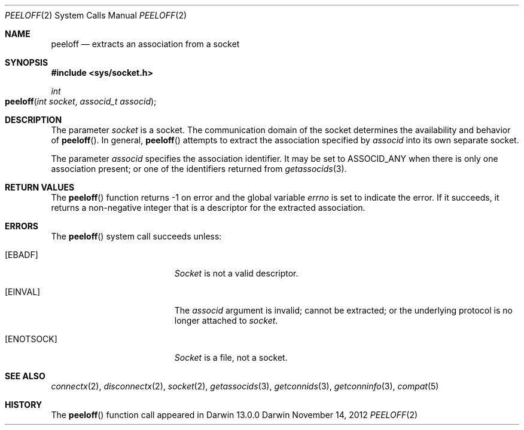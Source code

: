 .\" 
.\" Copyright (c) 2012 Apple Inc. All rights reserved.
.\" 
.\" @APPLE_OSREFERENCE_LICENSE_HEADER_START@
.\" 
.\" This file contains Original Code and/or Modifications of Original Code
.\" as defined in and that are subject to the Apple Public Source License
.\" Version 2.0 (the 'License'). You may not use this file except in
.\" compliance with the License. The rights granted to you under the License
.\" may not be used to create, or enable the creation or redistribution of,
.\" unlawful or unlicensed copies of an Apple operating system, or to
.\" circumvent, violate, or enable the circumvention or violation of, any
.\" terms of an Apple operating system software license agreement.
.\" 
.\" Please obtain a copy of the License at
.\" http://www.opensource.apple.com/apsl/ and read it before using this file.
.\" 
.\" The Original Code and all software distributed under the License are
.\" distributed on an 'AS IS' basis, WITHOUT WARRANTY OF ANY KIND, EITHER
.\" EXPRESS OR IMPLIED, AND APPLE HEREBY DISCLAIMS ALL SUCH WARRANTIES,
.\" INCLUDING WITHOUT LIMITATION, ANY WARRANTIES OF MERCHANTABILITY,
.\" FITNESS FOR A PARTICULAR PURPOSE, QUIET ENJOYMENT OR NON-INFRINGEMENT.
.\" Please see the License for the specific language governing rights and
.\" limitations under the License.
.\" 
.\" @APPLE_OSREFERENCE_LICENSE_HEADER_END@
.\"
.Dd November 14, 2012
.Dt PEELOFF 2
.Os Darwin
.Sh NAME
.Nm peeloff
.Nd extracts an association from a socket
.Sh SYNOPSIS
.Fd #include <sys/socket.h>
.Ft int
.Fo peeloff
.Fa "int socket"
.Fa "associd_t associd"
.Fc
.Sh DESCRIPTION
The parameter
.Fa socket
is a socket.  The communication domain of the socket determines the
availability and behavior of
.Fn peeloff .
In general,
.Fn peeloff
attempts to extract the association specified by
.Fa associd
into its own separate socket.
.Pp
The parameter
.Fa associd
specifies the association identifier.  It may be set to
.Dv ASSOCID_ANY
when there is only one association present; or one of the identifiers
returned from
.Xr getassocids 3 .
.Sh RETURN VALUES
The
.Fn peeloff
function returns -1 on error and the global variable
.Va errno
is set to indicate the error.  If it succeeds, it returns a non-negative
integer that is a descriptor for the extracted association.
.Sh ERRORS
The
.Fn peeloff
system call succeeds unless:
.Bl -tag -width Er
.\" ===========
.It Bq Er EBADF
.Fa Socket
is not a valid descriptor.
.\" ===========
.It Bq Er EINVAL
The
.Fa associd
argument is invalid; cannot be extracted; or the underlying protocol
is no longer attached to
.Fa socket .
.\" ===========
.It Bq Er ENOTSOCK
.Fa Socket
is a file, not a socket.
.El
.Sh SEE ALSO
.Xr connectx 2 ,
.Xr disconnectx 2 ,
.Xr socket 2 ,
.Xr getassocids 3 ,
.Xr getconnids 3 ,
.Xr getconninfo 3 ,
.Xr compat 5
.Sh HISTORY
The
.Fn peeloff
function call appeared in Darwin 13.0.0
